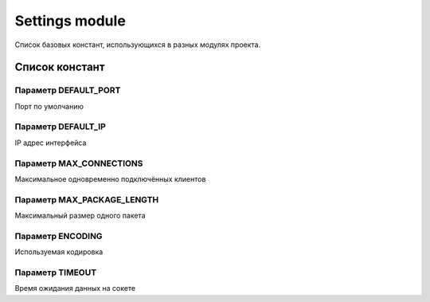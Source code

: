 Settings module
===============

Список базовых констант, использующихся в разных модулях проекта.

Список констант
---------------

Параметр DEFAULT_PORT
^^^^^^^^^^^^^^^^^^^^^
Порт по умолчанию

Параметр DEFAULT_IP
^^^^^^^^^^^^^^^^^^^
IP адрес интерфейса

Параметр MAX_CONNECTIONS
^^^^^^^^^^^^^^^^^^^^^^^^
Максимальное одновременно подключённых клиентов

Параметр MAX_PACKAGE_LENGTH
^^^^^^^^^^^^^^^^^^^^^^^^^^^
Максимальный размер одного пакета

Параметр ENCODING
^^^^^^^^^^^^^^^^^
Используемая кодировка

Параметр TIMEOUT
^^^^^^^^^^^^^^^^
Время ожидания данных на сокете
